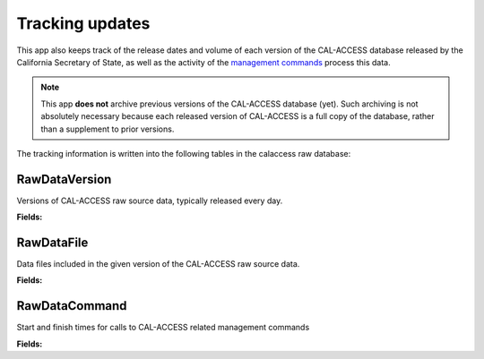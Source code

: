 Tracking updates
================

This app also keeps track of the release dates and volume of each version of the CAL-ACCESS database released by the California Secretary of State, as well as the activity of the `management commands <http://django-calaccess-raw-data.californiacivicdata.org/en/latest/managementcommands.html>`_ process this data.

.. note::

    This app **does not** archive previous versions of the CAL-ACCESS database (yet). Such archiving is not absolutely necessary because each released version of CAL-ACCESS is a full copy of the database, rather than a supplement to prior versions.

The tracking information is written into the following tables in the calaccess raw database:

RawDataVersion
~~~~~~~~~~~~~~

Versions of CAL-ACCESS raw source data, typically released every day.

**Fields:**

.. raw:: html

    <div class="wy-table-responsive">
    <table border="1" class="docutils">
    <thead valign="bottom">
        <tr>
            <th class="head">Name</th>
            <th class="head">Type</th>
            <th class="head">Unique key</th>
            <th class="head">Definition</th>
        </tr>
    </thead>
    <tbody valign="top">




        <tr>
            <td>id</td>
            <td>Integer</td>
            <td>Yes</td>
            <td>Auto-incrementing unique identifer of versions</td>
        </tr>



        <tr>
            <td>release_datetime</td>
            <td>DateTime</td>
            <td>No</td>
            <td>(Unique) date and time the version of the CAL-ACCESS database was released (value of Last-Modified field in HTTP response header)</td>
        </tr>



        <tr>
            <td>Size</td>
            <td>Integer</td>
            <td>No</td>
            <td>Size of the .ZIP file for this version of the CAL-ACCESS raw source data (value of content-length field in HTTP response header)</td>
        </tr>

    </tbody>
    </table>
    </div>

RawDataFile
~~~~~~~~~~~

Data files included in the given version of the CAL-ACCESS raw source data.

**Fields:**

.. raw:: html

    <div class="wy-table-responsive">
    <table border="1" class="docutils">
    <thead valign="bottom">
        <tr>
            <th class="head">Name</th>
            <th class="head">Type</th>
            <th class="head">Unique key</th>
            <th class="head">Definition</th>
        </tr>
    </thead>
    <tbody valign="top">




        <tr>
            <td>id</td>
            <td>Integer</td>
            <td>Yes</td>
            <td>Auto-incrementing unique identifer of the file</td>
        </tr>



        <tr>
            <td>version_id</td>
            <td>Integer</td>
            <td>No</td>
            <td>Foreign key referencing the version of the raw source data in which the file was included</td>
        </tr>



        <tr>
            <td>file_name</td>
            <td>String (up to 100)</td>
            <td>No</td>
            <td>Name of the raw source data file without extension</td>
        </tr>



        <tr>
            <td>download_records_count</td>
            <td>Integer</td>
            <td>No</td>
            <td>Count of records in the original file downloaded from CAL-ACCESS</td>
        </tr>



        <tr>
            <td>clean_records_count</td>
            <td>Integer</td>
            <td>No</td>
            <td>Count of records in the cleaned file generated by calaccess_raw</td>
        </tr>



        <tr>
            <td>load_records_count</td>
            <td>Integer</td>
            <td>No</td>
            <td>Count of records in the loaded from cleaned file into calaccess_raw's data model</td>
        </tr>



        <tr>
            <td>download_column_count</td>
            <td>Integer</td>
            <td>No</td>
            <td>Count of columns in the original file downloaded from CAL-ACCESS</td>
        </tr>



        <tr>
            <td>clean_column_count</td>
            <td>Integer</td>
            <td>No</td>
        	<td>Count of columns in the cleaned file generated by calaccess_raw</td>
        </tr>



        <tr>
            <td>load_column_count</td>
            <td>Integer</td>
            <td>No</td>
            <td>Count of columns on the loaded calaccess_raw data model</td>
        </tr>

   	</tbody>
    </table>
    </div>

RawDataCommand
~~~~~~~~~~~~~~

Start and finish times for calls to CAL-ACCESS related management commands

**Fields:**

.. raw:: html

    <div class="wy-table-responsive">
    <table border="1" class="docutils">
    <thead valign="bottom">
        <tr>
            <th class="head">Name</th>
            <th class="head">Type</th>
            <th class="head">Unique key</th>
            <th class="head">Definition</th>
        </tr>
    </thead>
    <tbody valign="top">




        <tr>
            <td>id</td>
            <td>Integer</td>
            <td>Yes</td>
            <td>Auto-incrementing unique identifer of the command log</td>
        </tr>



        <tr>
            <td>version_id</td>
            <td>Integer</td>
            <td>No</td>
            <td>Foreign key referencing the version of the raw source data that was being acted on</td>
        </tr>



        <tr>
            <td>command</td>
            <td>String (up to 50)</td>
            <td>No</td>
            <td>Name of the command performed on the given version of the raw source data</td>
        </tr>



        <tr>
            <td>called_by</td>
            <td>Integer</td>
            <td>No</td>
            <td>Foreign key refencing log of the CalAccessCommand that called this command.Null represents call from command line</td>
        </tr>



        <tr>
            <td>file_name</td>
            <td>String (up to 100)</td>
            <td>No</td>
            <td>Name of the raw source data file without extension</td>
        </tr>



        <tr>
            <td>start_datetime</td>
            <td>DateTime</td>
            <td>No</td>
            <td>Date and time when the given command started on the given version of the raw source data</td>
        </tr>



        <tr>
            <td>finish_datetime</td>
            <td>DateTime</td>
            <td>No</td>
            <td>Date and time when the given command finished on the given version of the raw source data</td>
        </tr>

    </tbody>
    </table>
    </div>
